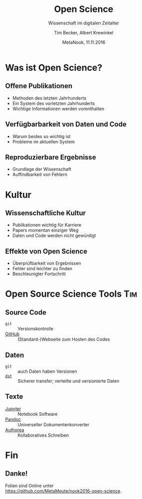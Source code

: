 #+TITLE: Open Science
#+SUBTITLE: Wissenschaft im digitalen Zeitalter
#+AUTHOR: Tim Becker, Albert Krewinkel
#+DATE: MetaNook, 11.11.2016
#+OPTIONS: H:9 todo:nil

* TODO Was ist Open Science?

** Offene Publikationen
- Methoden des letzten Jahrhunderts
- Ein System des vorletzten Jahrhunderts
- Wichtige Informationen werden vorenthalten

** Verfügbarbarkeit von Daten und Code
- Warum beides so wichtig ist
- Probleme im aktuellen System

** Reproduzierbare Ergebnisse
- Grundlage der Wissenschaft
- Auffindbarkeit von Fehlern


* TODO Kultur

** Wissenschaftliche Kultur
- Publikationen wichtig für Karriere
- Papers momentan einziger Weg
- Daten und Code werden nicht gewürdigt

** Effekte von Open Science
- Überprüfbarkeit von Ergebnissen
- Fehler sind leichter zu finden
- Beschleunigter Fortschritt


* TODO Open Source Science Tools                                        :Tim:

** Source Code
- ~git~ :: Versionskontrolle
-  [[https://github.com][GitHub]] :: (Standard-)Webseite zum Hosten des Codes

** Daten
- ~git~ :: auch Daten haben Versionen
- [[https://dat-data.org][~dat~]] :: Sicherer transfer; verteilte und versionierte Daten

** TODO Texte
- [[https://jupyter.org][Jupyter]] :: Notebook Software
- [[http://pandoc.org][Pandoc]] :: Universeller Dokumentenkonverter
- [[https://authorea.com/][Authorea]] :: Kollaboratives Schreiben


* Fin

** Danke!
Folien sind Online unter\\
<https://github.com/MetaMeute/nook2016-open-science>.
